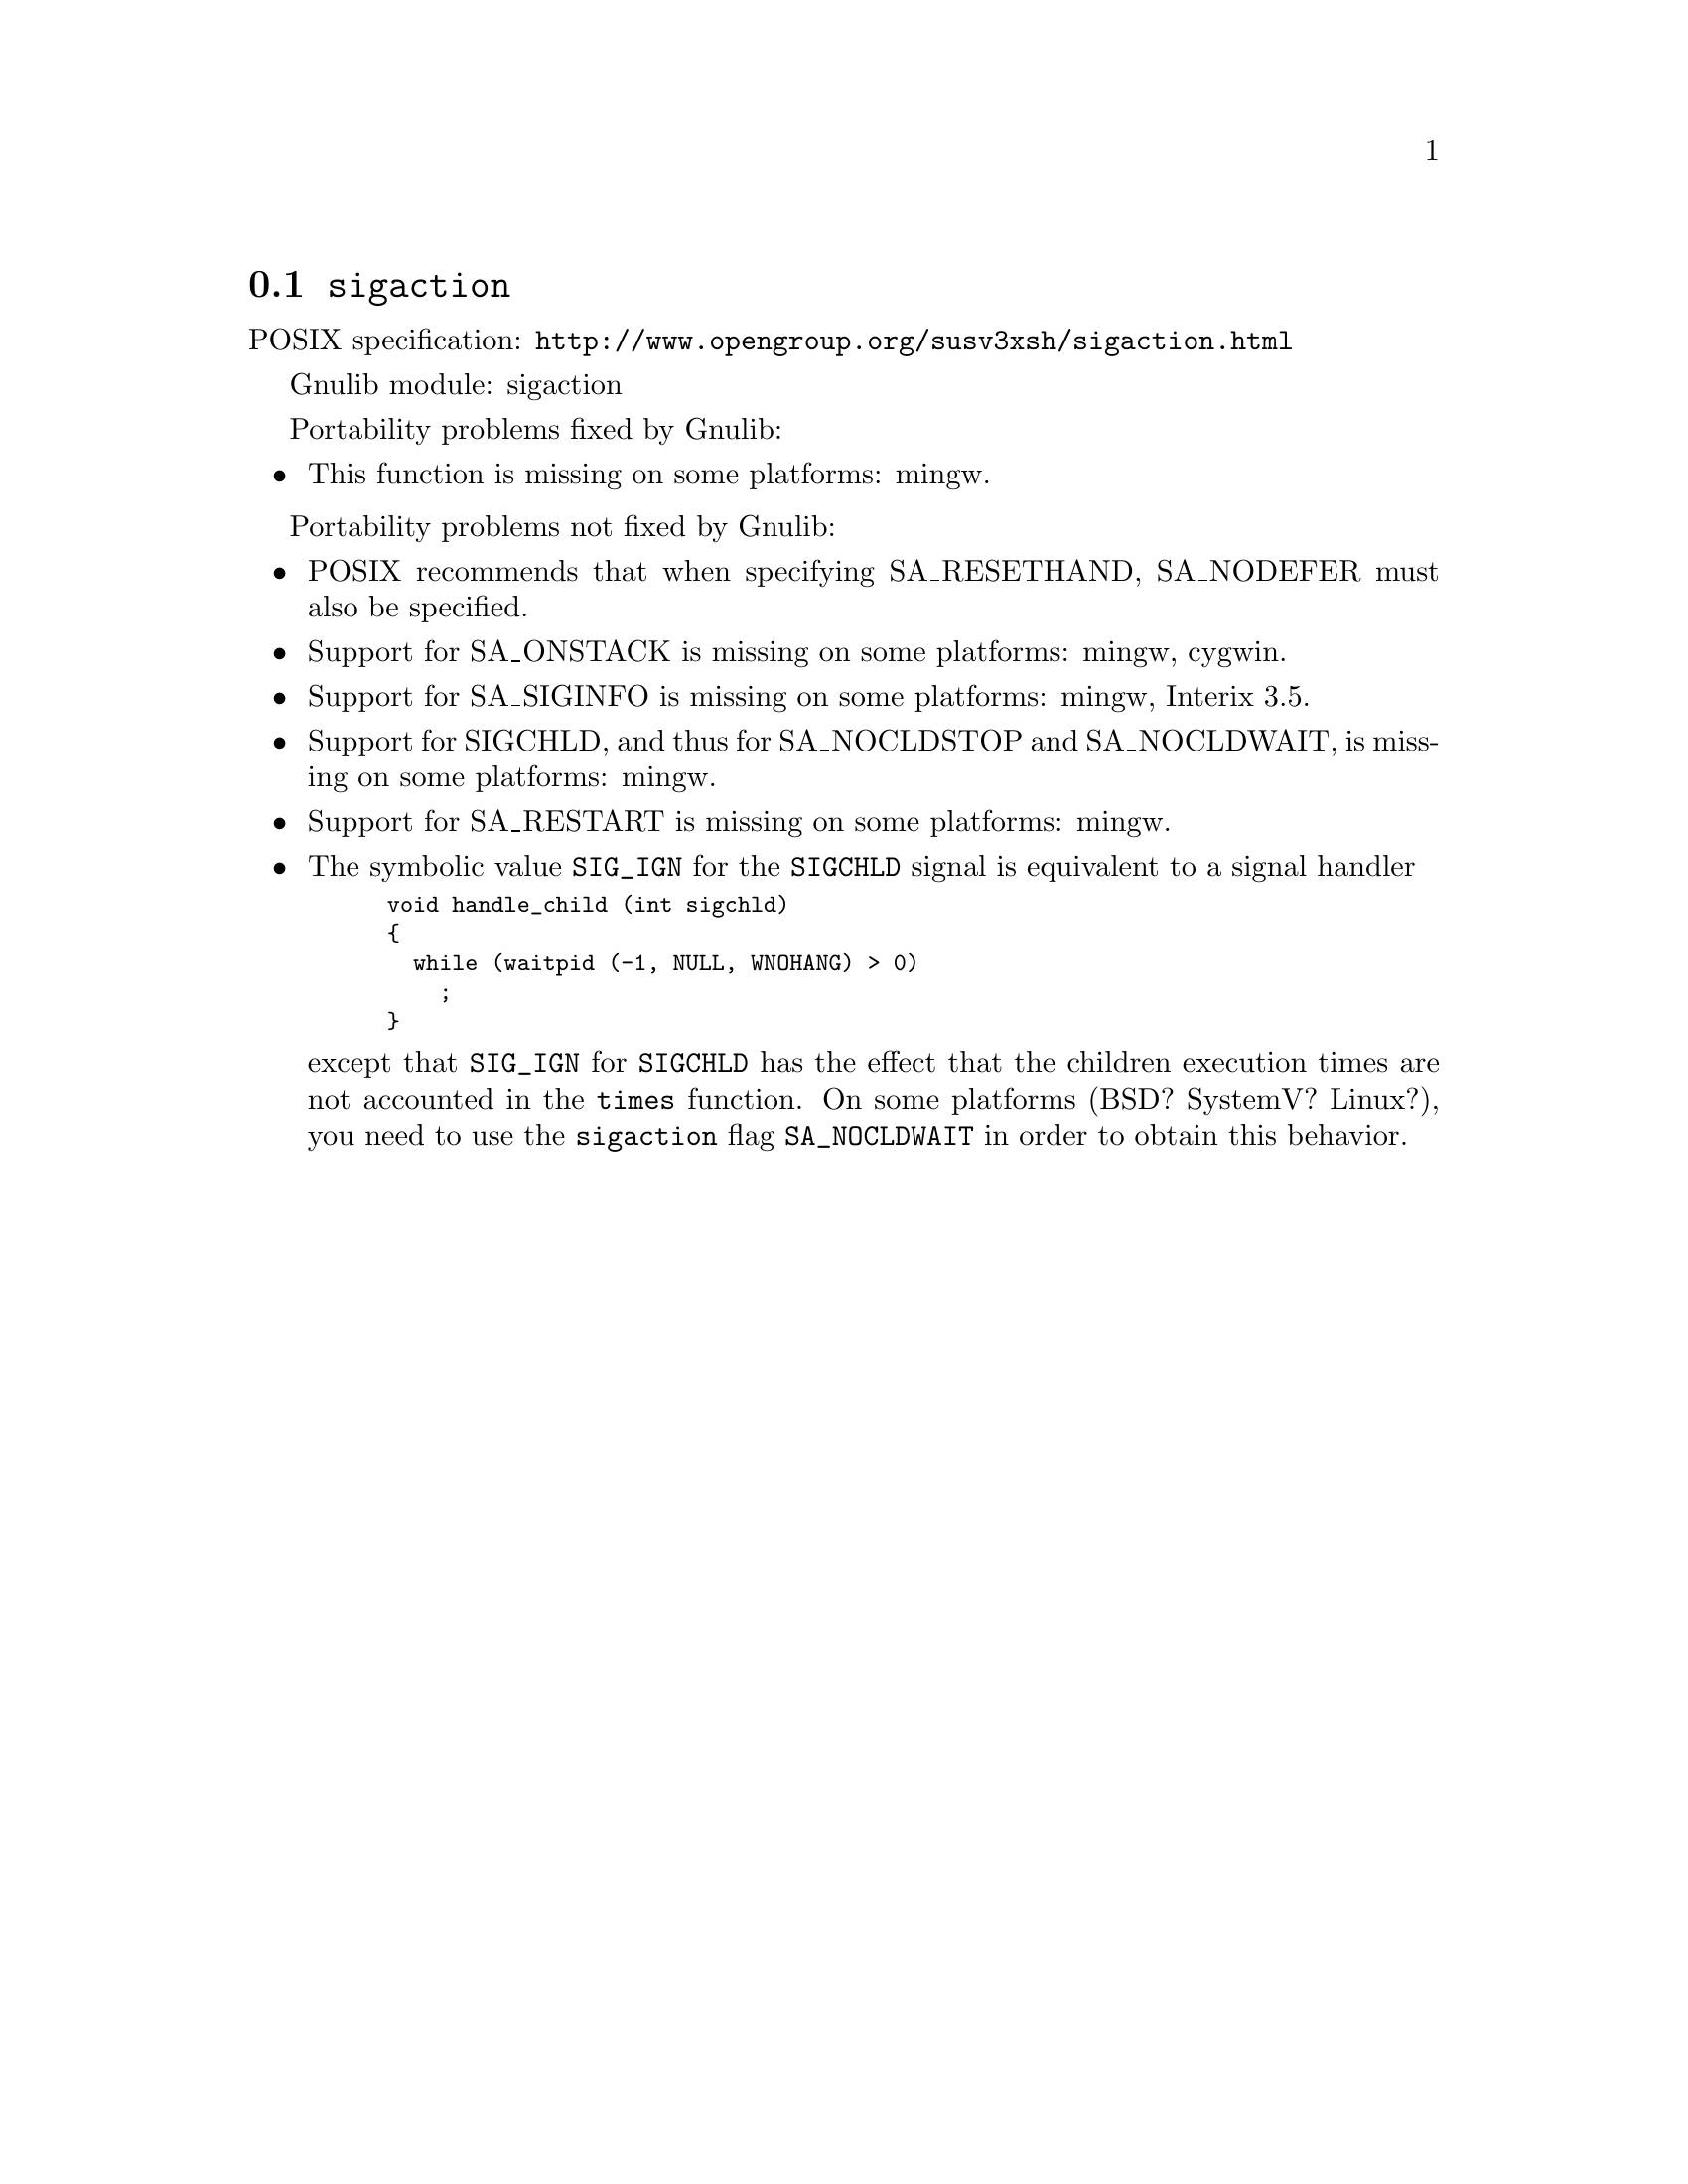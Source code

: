 @node sigaction
@section @code{sigaction}
@findex sigaction

POSIX specification: @url{http://www.opengroup.org/susv3xsh/sigaction.html}

Gnulib module: sigaction

Portability problems fixed by Gnulib:
@itemize
@item
This function is missing on some platforms:
mingw.
@end itemize

Portability problems not fixed by Gnulib:
@itemize
@item
POSIX recommends that when specifying SA_RESETHAND, SA_NODEFER must
also be specified.

@item
Support for SA_ONSTACK is missing on some platforms:
mingw, cygwin.

@item
Support for SA_SIGINFO is missing on some platforms:
mingw, Interix 3.5.

@item
Support for SIGCHLD, and thus for SA_NOCLDSTOP and SA_NOCLDWAIT, is
missing on some platforms:
mingw.

@item
Support for SA_RESTART is missing on some platforms:
mingw.

@item
The symbolic value @code{SIG_IGN} for the @code{SIGCHLD} signal is equivalent
to a signal handler
@smallexample
void handle_child (int sigchld)
@{
  while (waitpid (-1, NULL, WNOHANG) > 0)
    ;
@}
@end smallexample
except that @code{SIG_IGN} for @code{SIGCHLD} has the effect that the children
execution times are not accounted in the @code{times} function.
On some platforms (BSD? SystemV? Linux?), you need to use the @code{sigaction}
flag @code{SA_NOCLDWAIT} in order to obtain this behavior.
@end itemize
